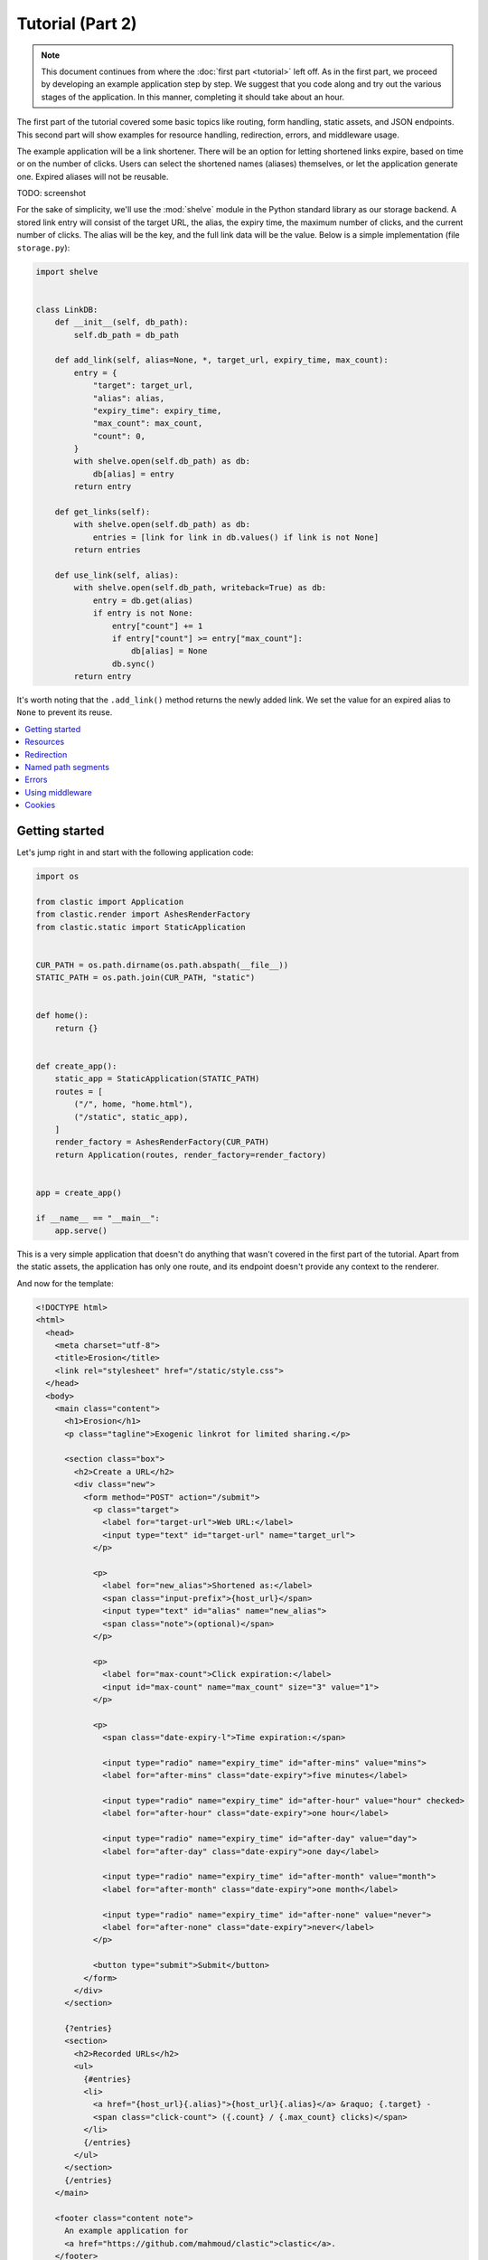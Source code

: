 Tutorial (Part 2)
=================


.. note::

   This document continues from where the :doc:`first part <tutorial>`
   left off.
   As in the first part, we proceed by developing an example application
   step by step.
   We suggest that you code along
   and try out the various stages of the application.
   In this manner, completing it should take about an hour.


The first part of the tutorial covered some basic topics
like routing, form handling, static assets, and JSON endpoints.
This second part will show examples for resource handling, redirection, errors,
and middleware usage.

The example application will be a link shortener.
There will be an option for letting shortened links expire,
based on time or on the number of clicks.
Users can select the shortened names (aliases) themselves,
or let the application generate one.
Expired aliases will not be reusable.

TODO: screenshot

For the sake of simplicity, we'll use the :mod:`shelve` module
in the Python standard library as our storage backend.
A stored link entry will consist of the target URL, the alias,
the expiry time, the maximum number of clicks,
and the current number of clicks.
The alias will be the key, and the full link data will be the value.
Below is a simple implementation (file ``storage.py``):

.. code-block:: python

   import shelve


   class LinkDB:
       def __init__(self, db_path):
           self.db_path = db_path

       def add_link(self, alias=None, *, target_url, expiry_time, max_count):
           entry = {
               "target": target_url,
               "alias": alias,
               "expiry_time": expiry_time,
               "max_count": max_count,
               "count": 0,
           }
           with shelve.open(self.db_path) as db:
               db[alias] = entry
           return entry

       def get_links(self):
           with shelve.open(self.db_path) as db:
               entries = [link for link in db.values() if link is not None]
           return entries

       def use_link(self, alias):
           with shelve.open(self.db_path, writeback=True) as db:
               entry = db.get(alias)
               if entry is not None:
                   entry["count"] += 1
                   if entry["count"] >= entry["max_count"]:
                       db[alias] = None
                   db.sync()
           return entry


It's worth noting that the ``.add_link()`` method
returns the newly added link.
We set the value for an expired alias to ``None``
to prevent its reuse.


.. contents::
   :local:


Getting started
---------------

Let's jump right in and start with the following application code:

.. code-block:: python

   import os

   from clastic import Application
   from clastic.render import AshesRenderFactory
   from clastic.static import StaticApplication


   CUR_PATH = os.path.dirname(os.path.abspath(__file__))
   STATIC_PATH = os.path.join(CUR_PATH, "static")


   def home():
       return {}


   def create_app():
       static_app = StaticApplication(STATIC_PATH)
       routes = [
           ("/", home, "home.html"),
           ("/static", static_app),
       ]
       render_factory = AshesRenderFactory(CUR_PATH)
       return Application(routes, render_factory=render_factory)


   app = create_app()

   if __name__ == "__main__":
       app.serve()


This is a very simple application that doesn't do anything
that wasn't covered in the first part of the tutorial.
Apart from the static assets, the application has only one route,
and its endpoint doesn't provide any context to the renderer.

And now for the template:

.. code-block:: html

   <!DOCTYPE html>
   <html>
     <head>
       <meta charset="utf-8">
       <title>Erosion</title>
       <link rel="stylesheet" href="/static/style.css">
     </head>
     <body>
       <main class="content">
         <h1>Erosion</h1>
         <p class="tagline">Exogenic linkrot for limited sharing.</p>

         <section class="box">
           <h2>Create a URL</h2>
           <div class="new">
             <form method="POST" action="/submit">
               <p class="target">
                 <label for="target-url">Web URL:</label>
                 <input type="text" id="target-url" name="target_url">
               </p>

               <p>
                 <label for="new_alias">Shortened as:</label>
                 <span class="input-prefix">{host_url}</span>
                 <input type="text" id="alias" name="new_alias">
                 <span class="note">(optional)</span>
               </p>

               <p>
                 <label for="max-count">Click expiration:</label>
                 <input id="max-count" name="max_count" size="3" value="1">
               </p>

               <p>
                 <span class="date-expiry-l">Time expiration:</span>

                 <input type="radio" name="expiry_time" id="after-mins" value="mins">
                 <label for="after-mins" class="date-expiry">five minutes</label>

                 <input type="radio" name="expiry_time" id="after-hour" value="hour" checked>
                 <label for="after-hour" class="date-expiry">one hour</label>

                 <input type="radio" name="expiry_time" id="after-day" value="day">
                 <label for="after-day" class="date-expiry">one day</label>

                 <input type="radio" name="expiry_time" id="after-month" value="month">
                 <label for="after-month" class="date-expiry">one month</label>

                 <input type="radio" name="expiry_time" id="after-none" value="never">
                 <label for="after-none" class="date-expiry">never</label>
               </p>

               <button type="submit">Submit</button>
             </form>
           </div>
         </section>

         {?entries}
         <section>
           <h2>Recorded URLs</h2>
           <ul>
             {#entries}
             <li>
               <a href="{host_url}{.alias}">{host_url}{.alias}</a> &raquo; {.target} -
               <span class="click-count"> ({.count} / {.max_count} clicks)</span>
             </li>
             {/entries}
           </ul>
         </section>
         {/entries}
       </main>

       <footer class="content note">
         An example application for
         <a href="https://github.com/mahmoud/clastic">clastic</a>.
       </footer>
     </body>
   </html>


This template consists of two major sections:
one for adding a new entry, and one for listing recorded entries.
It expects two items in the render context:

- ``host_url`` for the base URL of the application
- ``entries`` for the shortened links stored in the application

The endpoint provides neither of these, but fortunately
the template engine leaves the parts relating to nonexisting items blank,
which is OK for now.


Resources
---------

The first issue we want to solve is that of passing the host URL
to the template.
To achieve this, we need a way of letting the endpoint function
get the host URL,
so that it can put it into the render context.
Clastic lets us register *resources* with the application;
these will be made available to endpoint functions when requested.

Let's start by adding a simple, ini-style configuration file
named ``erosion.ini``,
with the following contents:

.. code-block:: ini

   [erosion]
   host_url = http://localhost:5000


Now we can read this file during application creation:

.. code-block:: python

   from configparser import ConfigParser


   def create_app():
       static_app = StaticApplication(STATIC_PATH)
       routes = [
           ("/", home, "home.html"),
           ("/static", static_app),
       ]

       config_path = os.path.join(CUR_PATH, "erosion.ini")
       config = ConfigParser()
       config.read(config_path)

       host_url = config["erosion"]["host_url"].rstrip("/") + "/"
       resources = {"host_url": host_url}

       render_factory = AshesRenderFactory(CUR_PATH)
       return Application(routes, resources=resources, render_factory=render_factory)


The application resources are kept as items in a dictionary
(``resources`` in the example).
After getting the host URL from the configuration file,
we put it into this dictionary,
which then gets registered with the application during application
instantiation.

Endpoint functions can access application resources
simply by listing their dictionary keys as parameters:

.. code-block:: python

   def home(host_url):
       return {"host_url": host_url}


Let's apply a similar solution for passing the entries to the template.
First, add an option to the configuration file:

.. code-block:: ini

   [erosion]
   host_url = http://localhost:5000
   db_path = erosion.db


Next, add the database connection to the application resources:

.. code-block:: python
   :emphasize-lines: 16, 17

   from storage import LinkDB


   def create_app():
       static_app = StaticApplication(STATIC_PATH)
       routes = [
           ("/", home, "home.html"),
           ("/static", static_app),
       ]

       config_path = os.path.join(CUR_PATH, "erosion.ini")
       config = ConfigParser()
       config.read(config_path)

       host_url = config["erosion"]["host_url"].rstrip('/') + '/'
       db_path = config["erosion"]["db_path"]
       resources = {"host_url": host_url, "db": LinkDB(db_path)}

       render_factory = AshesRenderFactory(CUR_PATH)
       return Application(routes, resources=resources, render_factory=render_factory)


And finally, use the database resource in the endpoint function:

.. code-block:: python

   def home(host_url, db):
       entries = db.get_links()
       return {"host_url": host_url, "entries": entries}


Redirection
-----------

Let's continue with creating new shortened links.
The new link form submits its data to the ``/submit`` path.
The endpoint function for this path has to receive the data,
and add the new entry to the database.
Once this is done,
we don't want to display another page, we want to redirect the visitor
back to the home page.
Since the home page lists all entries,
we should be able to see our newly created entry there.
We use the :func:`~clastic.redirect` function for this:

.. code-block:: python

   from clastic import redirect
   from http import HTTPStatus


   def add_entry(request, db):
       target_url = request.values.get("target_url")
       new_alias = request.values.get("new_alias")
       expiry_time = request.values.get("expiry_time")
       max_count = int(request.values.get("max_count"))
       entry = db.add_link(
           alias=new_alias,
           target_url=target_url,
           expiry_time=expiry_time,
           max_count=max_count,
       )
       return redirect("/", code=HTTPStatus.SEE_OTHER)


What's left is adding this route to the application.
If an endpoint function directly generates a response
-as our example does via redirection-
there is no need for a renderer:

.. code-block:: python
   :emphasize-lines: 1, 8

   from clastic import POST


   def create_app():
       static_app = StaticApplication(STATIC_PATH)
       routes = [
           ("/", home, "home.html"),
           POST("/submit", add_entry),
           ("/static", static_app),
       ]

       ...


We add this route as a :class:`~clastic.POST` route.
This makes sure that other HTTP methods will not be allowed for this path.
You can try typing the address ``http://localhost:5000/submit``
into the location bar of your browser,
and you should see a :exc:`~clastic.errors.MethodNotAllowed` error.
There are also other method-restricted routes,
like :class:`~clastic.GET`, :class:`~clastic.PUT`, and
:class:`~clastic.DELETE`.


Named path segments
-------------------

Now let's turn to using the shortened links.
Any path other than the home page, the form submission path ``/submit``,
and static asset paths under ``/static``
will be treated as an alias,
and we'll redirect the browser to its target URL. [#]_
It makes sense to make this a GET-only route:

.. code-block:: python
   :emphasize-lines: 8

   from clastic import GET


   routes = [
       ("/", home, "home.html"),
       POST("/submit", add_entry),
       ("/static", static_app),
       GET("/<alias>", use_entry),
   ]


.. important::

   Note that the ordering of the routes is significant.
   Clastic will try dispatch a request to an endpoint function
   in the given order of routes.

Angular brackets in route paths are used to name segments.
The part of the path that matches the segment
will then be available to the endpoint function
as a parameter by the same name:

.. code-block:: python

   def use_entry(alias, db):
       entry = db.use_link(alias)
       return redirect(entry["target"], code=HTTPStatus.MOVED_PERMANENTLY)


Errors
------

But what if there is no such alias recorded?
A sensible thing to do would be to return
a :exc:`~clastic.errors.NotFound` error:

.. code-block:: python

   from clastic.errors import NotFound


   def use_entry(alias, db):
       entry = db.use_link(alias)
       if entry is None:
           return NotFound()
       return redirect(entry["target"], code=HTTPStatus.MOVED_PERMANENTLY)


Using middleware
----------------

Clastic allows us to use :doc:`middleware <middleware>`
to keep endpoint functions from having to deal with routine tasks
such as serialization, logging, database connection management, and the like.
For example, the :class:`~clastic.middleware.form.PostDataMiddleware`
can be used to convert submitted form data into appropriate types
and make them available to endpoint functions as parameters:

.. code-block:: python
   :emphasize-lines: 5-7, 12

   from clastic.middleware.form import PostDataMiddleware


   def create_app():
       new_link_mw = PostDataMiddleware(
           {"target_url": str, "new_alias": str, "max_count": int, "expiry_time": str}
       )

       static_app = StaticApplication(STATIC_PATH)
       routes = [
           ("/", home, "home.html"),
           POST("/submit", add_entry, middlewares=[new_link_mw]),
           ("/static", static_app),
           GET("/<alias>", use_entry),
       ]

       ...


The endpoint function doesn't need to get the data from ``request.values``
anymore:

.. code-block:: python

   def add_entry(db, target_url, new_alias, expiry_time, max_count):
       entry = db.add_link(
           target_url=target_url,
           alias=new_alias,
           expiry_time=expiry_time,
           max_count=max_count,
       )
       return redirect("/", code=HTTPStatus.SEE_OTHER)


Cookies
-------

At the moment, after adding a new entry,
the endpoint function only redirects to the home page.
Say we want to display a notice to the user
indicating that the entry was successfully added.
This requires passing the new entry data
from the ``add_entry()`` endpoint function
to the ``home()`` endpoint function.
But redirection means a new HTTP request
and we need a way of passing data over this new request.
One way to achieve this would be using a cookie:
the ``add_entry()`` function places the data in a cookie,
and the ``home()`` function picks it up from there.

Cookies can be accessed through ``request.cookies``,
but in this example we want to use a signed cookie.
Clastic includes
a :class:`~clastic.middleware.cookie.SignedCookieMiddleware`
for this purpose.
This time we're going to register the middleware at the application level
rather than for just one route.
The secret key for signing the cookie will be read from the configuration file:

.. code-block:: python

   from clastic.middleware.cookie import SignedCookieMiddleware


   def create_app():
       ...

       cookie_secret = config["erosion"]["cookie_secret"]
       cookie_mw = SignedCookieMiddleware(secret_key=cookie_secret)

       render_factory = AshesRenderFactory(CUR_PATH)
       return Application(
           routes,
           resources=resources,
           middlewares=[cookie_mw],
           render_factory=render_factory,
       )


If a function wants to access this cookie,
it just has to declare a parameter named ``cookie``.

Here's how the first endpoint function stores the new alias in the cookie:

.. code-block:: python

   def add_entry(db, cookie, target_url, new_alias, expiry_time, max_count):
       entry = db.add_link(
           target_url=target_url,
           alias=new_alias,
           expiry_time=expiry_time,
           max_count=max_count,
       )
       cookie["new_entry_alias"] = new_alias
       return redirect("/", code=HTTPStatus.SEE_OTHER)


And here's how the second endpoint function gets the alias from the cookie,
and puts it into the render context:

.. code-block:: python

   def home(host_url, db, cookie):
       entries = db.get_links()
       new_entry_alias = cookie.pop("new_entry_alias", None)
       return {
           "host_url": host_url,
           "entries": entries,
           "new_entry_alias": new_entry_alias,
       }


And a piece of markup is needed in the template to display the notice:

.. code-block:: html

   <h1>Erosion</h1>
   <p class="tagline">Exogenic linkrot for limited sharing.</p>

   {#new_entry_alias}
   <p>
     Successfully created <a href="{host_url}{.}">{host_url}{.}</a>.
   </p>
   {/new_entry_alias}


.. [#] You should remember that a browser can make an automatic request
       for the site's favicon at an address like ``/favicon.ico``.
       Our code will treat this as a missing alias.
